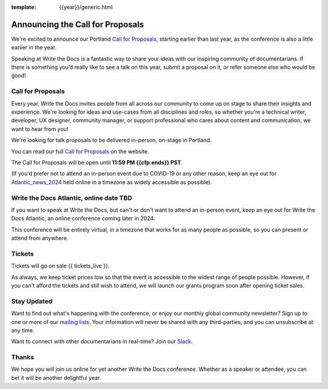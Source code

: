 :template: {{year}}/generic.html

.. post:: Nov 06, 2023
   :tags: {{shortcode}}-{{year}}, website, cfp, tickets

Announcing the Call for Proposals
=======================================

We're excited to announce our Portland `Call for Proposals <https://www.writethedocs.org/conf/{{shortcode}}/{{year}}/cfp/>`_, starting earlier than last year, as the conference is also a little earlier in the year.

Speaking at Write the Docs is a fantastic way to share your ideas with our inspiring community of documentarians.
If there is something you’d really like to see a talk on this year, submit a proposal on it, or refer someone else who would be good!

Call for Proposals
------------------

Every year, Write the Docs invites people from all across our community to come up on stage to share their insights and experience.
We're looking for ideas and use-cases from all disciplines and roles, so whether you're a technical writer, developer, UX designer, community manager, or support professional who cares about content and communication, we want to hear from you!

We're looking for talk proposals to be delivered in-person, on-stage in Portland.

You can read our full `Call for Proposals <https://www.writethedocs.org/conf/portland/{{year}}/cfp/>`__ on the website.

The Call for Proposals will be open until **11:59 PM {{cfp.ends}} PST**.

(If you'd prefer not to attend an in-person event due to COVID-19 or any other reason, keep an eye out for `Atlantic_news_2024`_ held online in a timezone as widely accessible as possible).

.. _Atlantic_news_2024:

Write the Docs Atlantic, online date TBD
----------------------------------------

If you want to speak at Write the Docs, but can't or don't want to attend an in-person event, keep an eye out for Write the Docs Atlantic, an online conference coming later in 2024.

This conference will be entirely virtual, in a timezone that works for as many people as possible, so you can present or attend from anywhere.

Tickets
-------

Tickets will go on sale {{ tickets_live }}.

As always, we keep ticket prices low so that the event is accessible to the widest range of people possible.
However, if you can't afford the tickets and still wish to attend, we will launch our grants program soon after opening ticket sales.

Stay Updated
------------

Want to find out what's happening with the conference, or enjoy our monthly global community newsletter?
Sign up to one or more of our `mailing lists <http://eepurl.com/cdWqc5>`_. Your information will never be shared with any third-parties, and you can unsubscribe at any time.

Want to connect with other documentarians in real-time? Join our `Slack <https://writethedocs.org/slack/>`_.

Thanks
------

We hope you will join us online for yet another Write the Docs conference.
Whether as a speaker or attendee, you can bet it will be another delightful year.
